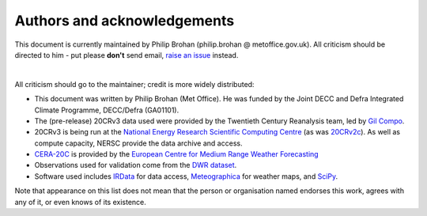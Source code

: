 Authors and acknowledgements
============================

This document is currently maintained by Philip Brohan (philip.brohan @ metoffice.gov.uk). All criticism should be directed to him - put please **don't** send email, `raise an issue <https://github.com/oldweather/20CRv3-diagnostics/issues/new>`_ instead.

|

All criticism should go to the maintainer; credit is more widely distributed:

* This document was written by Philip Brohan (Met Office). He was funded by the Joint DECC and Defra Integrated Climate Programme, DECC/Defra (GA01101).
* The (pre-release) 20CRv3 data used were provided by the Twentieth Century Reanalysis team, led by `Gil Compo <https://www.esrl.noaa.gov/psd/people/gilbert.p.compo/>`_.
* 20CRv3 is being run at the `National Energy Research Scientific Computing Centre <http://www.nersc.gov/>`_ (as was `20CRv2c <https://www.esrl.noaa.gov/psd/data/20thC_Rean/>`_). As well as compute capacity, NERSC provide the data archive and access.
* `CERA-20C <https://www.ecmwf.int/en/forecasts/datasets/archive-datasets/reanalysis-datasets/cera-20c>`_ is provided by the `European Centre for Medium Range Weather Forecasting <https://www.ecmwf.int/>`_
* Observations used for validation come from the `DWR dataset <https://oldweather.github.io/DWR/>`_.
* Software used includes `IRData <http://brohan.org/IRData/>`_ for data access, `Meteographica <https://brohan.org/Meteorographica/>`_ for weather maps, and `SciPy <https://www.scipy.org/>`_.

Note that appearance on this list does not mean that the person or organisation named endorses this work, agrees with any of it, or even knows of its existence.
